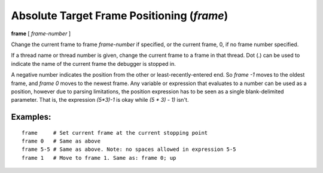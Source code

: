 .. index:: frame
.. _frame:

Absolute Target Frame Positioning (`frame`)
-------------------------------------------

**frame**  [ *frame-number* ]

Change the current frame to frame *frame-number* if specified, or the
current frame, 0, if no frame number specified.

If a thread name or thread number is given, change the current frame
to a frame in that thread. Dot (.) can be used to indicate the name of
the current frame the debugger is stopped in.

A negative number indicates the position from the other or
least-recently-entered end.  So `frame -1` moves to the oldest frame,
and `frame 0` moves to the newest frame. Any variable or expression
that evaluates to a number can be used as a position, however due to
parsing limitations, the position expression has to be seen as a single
blank-delimited parameter. That is, the expression `(5*3)-1` is okay
while `(5 * 3) - 1)` isn't.

Examples:
+++++++++

::

   frame     # Set current frame at the current stopping point
   frame 0   # Same as above
   frame 5-5 # Same as above. Note: no spaces allowed in expression 5-5
   frame 1   # Move to frame 1. Same as: frame 0; up

.. seealso::

   :ref:`down <down>`, :ref:`up <up>`, :ref:`backtrace <backtrace>`
